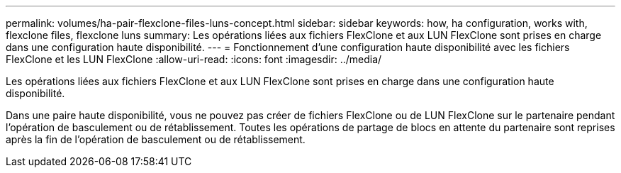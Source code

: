 ---
permalink: volumes/ha-pair-flexclone-files-luns-concept.html 
sidebar: sidebar 
keywords: how, ha configuration, works with, flexclone files, flexclone luns 
summary: Les opérations liées aux fichiers FlexClone et aux LUN FlexClone sont prises en charge dans une configuration haute disponibilité. 
---
= Fonctionnement d'une configuration haute disponibilité avec les fichiers FlexClone et les LUN FlexClone
:allow-uri-read: 
:icons: font
:imagesdir: ../media/


[role="lead"]
Les opérations liées aux fichiers FlexClone et aux LUN FlexClone sont prises en charge dans une configuration haute disponibilité.

Dans une paire haute disponibilité, vous ne pouvez pas créer de fichiers FlexClone ou de LUN FlexClone sur le partenaire pendant l'opération de basculement ou de rétablissement. Toutes les opérations de partage de blocs en attente du partenaire sont reprises après la fin de l'opération de basculement ou de rétablissement.
